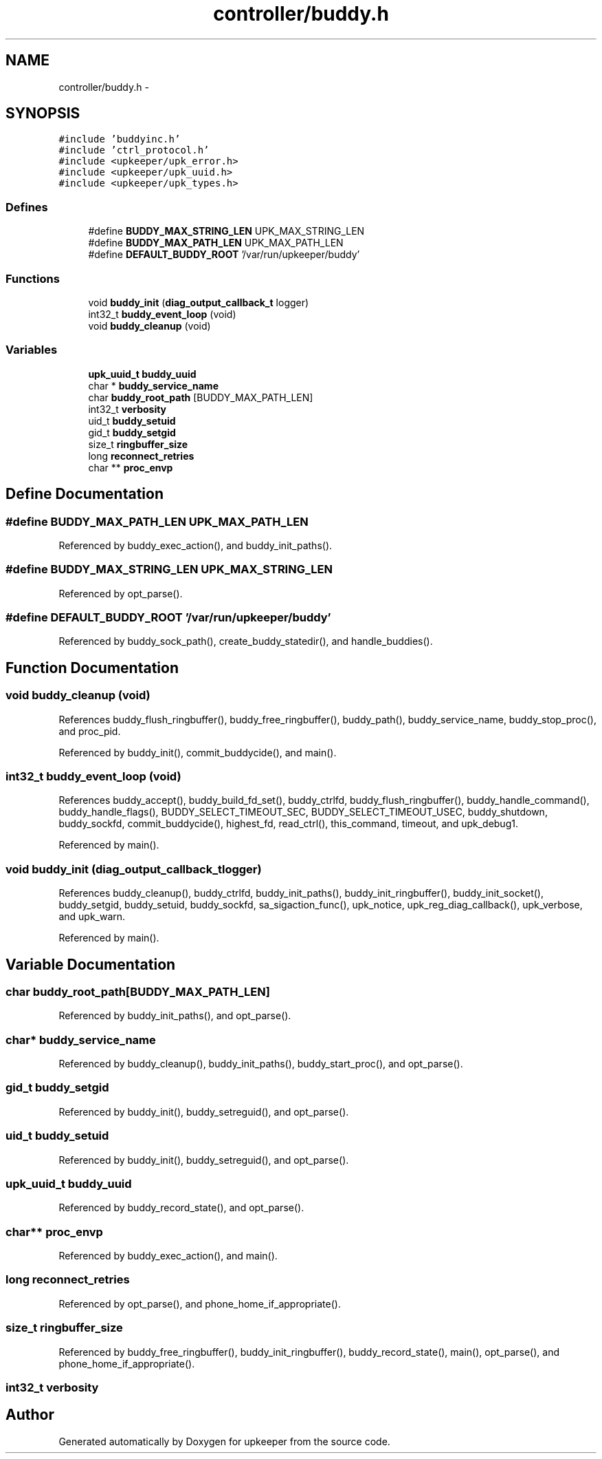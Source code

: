 .TH "controller/buddy.h" 3 "Tue Nov 1 2011" "Version 1" "upkeeper" \" -*- nroff -*-
.ad l
.nh
.SH NAME
controller/buddy.h \- 
.SH SYNOPSIS
.br
.PP
\fC#include 'buddyinc.h'\fP
.br
\fC#include 'ctrl_protocol.h'\fP
.br
\fC#include <upkeeper/upk_error.h>\fP
.br
\fC#include <upkeeper/upk_uuid.h>\fP
.br
\fC#include <upkeeper/upk_types.h>\fP
.br

.SS "Defines"

.in +1c
.ti -1c
.RI "#define \fBBUDDY_MAX_STRING_LEN\fP   UPK_MAX_STRING_LEN"
.br
.ti -1c
.RI "#define \fBBUDDY_MAX_PATH_LEN\fP   UPK_MAX_PATH_LEN"
.br
.ti -1c
.RI "#define \fBDEFAULT_BUDDY_ROOT\fP   '/var/run/upkeeper/buddy'"
.br
.in -1c
.SS "Functions"

.in +1c
.ti -1c
.RI "void \fBbuddy_init\fP (\fBdiag_output_callback_t\fP logger)"
.br
.ti -1c
.RI "int32_t \fBbuddy_event_loop\fP (void)"
.br
.ti -1c
.RI "void \fBbuddy_cleanup\fP (void)"
.br
.in -1c
.SS "Variables"

.in +1c
.ti -1c
.RI "\fBupk_uuid_t\fP \fBbuddy_uuid\fP"
.br
.ti -1c
.RI "char * \fBbuddy_service_name\fP"
.br
.ti -1c
.RI "char \fBbuddy_root_path\fP [BUDDY_MAX_PATH_LEN]"
.br
.ti -1c
.RI "int32_t \fBverbosity\fP"
.br
.ti -1c
.RI "uid_t \fBbuddy_setuid\fP"
.br
.ti -1c
.RI "gid_t \fBbuddy_setgid\fP"
.br
.ti -1c
.RI "size_t \fBringbuffer_size\fP"
.br
.ti -1c
.RI "long \fBreconnect_retries\fP"
.br
.ti -1c
.RI "char ** \fBproc_envp\fP"
.br
.in -1c
.SH "Define Documentation"
.PP 
.SS "#define BUDDY_MAX_PATH_LEN   UPK_MAX_PATH_LEN"
.PP
Referenced by buddy_exec_action(), and buddy_init_paths().
.SS "#define BUDDY_MAX_STRING_LEN   UPK_MAX_STRING_LEN"
.PP
Referenced by opt_parse().
.SS "#define DEFAULT_BUDDY_ROOT   '/var/run/upkeeper/buddy'"
.PP
Referenced by buddy_sock_path(), create_buddy_statedir(), and handle_buddies().
.SH "Function Documentation"
.PP 
.SS "void buddy_cleanup (void)"
.PP
References buddy_flush_ringbuffer(), buddy_free_ringbuffer(), buddy_path(), buddy_service_name, buddy_stop_proc(), and proc_pid.
.PP
Referenced by buddy_init(), commit_buddycide(), and main().
.SS "int32_t buddy_event_loop (void)"
.PP
References buddy_accept(), buddy_build_fd_set(), buddy_ctrlfd, buddy_flush_ringbuffer(), buddy_handle_command(), buddy_handle_flags(), BUDDY_SELECT_TIMEOUT_SEC, BUDDY_SELECT_TIMEOUT_USEC, buddy_shutdown, buddy_sockfd, commit_buddycide(), highest_fd, read_ctrl(), this_command, timeout, and upk_debug1.
.PP
Referenced by main().
.SS "void buddy_init (\fBdiag_output_callback_t\fPlogger)"
.PP
References buddy_cleanup(), buddy_ctrlfd, buddy_init_paths(), buddy_init_ringbuffer(), buddy_init_socket(), buddy_setgid, buddy_setuid, buddy_sockfd, sa_sigaction_func(), upk_notice, upk_reg_diag_callback(), upk_verbose, and upk_warn.
.PP
Referenced by main().
.SH "Variable Documentation"
.PP 
.SS "char \fBbuddy_root_path\fP[BUDDY_MAX_PATH_LEN]"
.PP
Referenced by buddy_init_paths(), and opt_parse().
.SS "char* \fBbuddy_service_name\fP"
.PP
Referenced by buddy_cleanup(), buddy_init_paths(), buddy_start_proc(), and opt_parse().
.SS "gid_t \fBbuddy_setgid\fP"
.PP
Referenced by buddy_init(), buddy_setreguid(), and opt_parse().
.SS "uid_t \fBbuddy_setuid\fP"
.PP
Referenced by buddy_init(), buddy_setreguid(), and opt_parse().
.SS "\fBupk_uuid_t\fP \fBbuddy_uuid\fP"
.PP
Referenced by buddy_record_state(), and opt_parse().
.SS "char** \fBproc_envp\fP"
.PP
Referenced by buddy_exec_action(), and main().
.SS "long \fBreconnect_retries\fP"
.PP
Referenced by opt_parse(), and phone_home_if_appropriate().
.SS "size_t \fBringbuffer_size\fP"
.PP
Referenced by buddy_free_ringbuffer(), buddy_init_ringbuffer(), buddy_record_state(), main(), opt_parse(), and phone_home_if_appropriate().
.SS "int32_t \fBverbosity\fP"
.SH "Author"
.PP 
Generated automatically by Doxygen for upkeeper from the source code.
